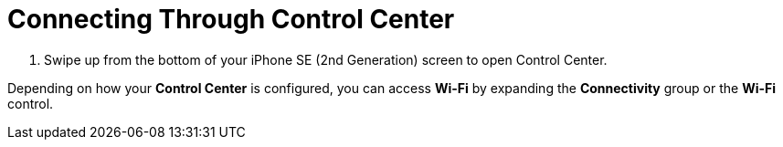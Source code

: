 = Connecting Through Control Center

. Swipe up from the bottom of your iPhone SE (2nd Generation) screen to open Control Center.

Depending on how your *Control Center* is configured, you can access *Wi-Fi* by expanding the *Connectivity* group or the *Wi-Fi* control.
